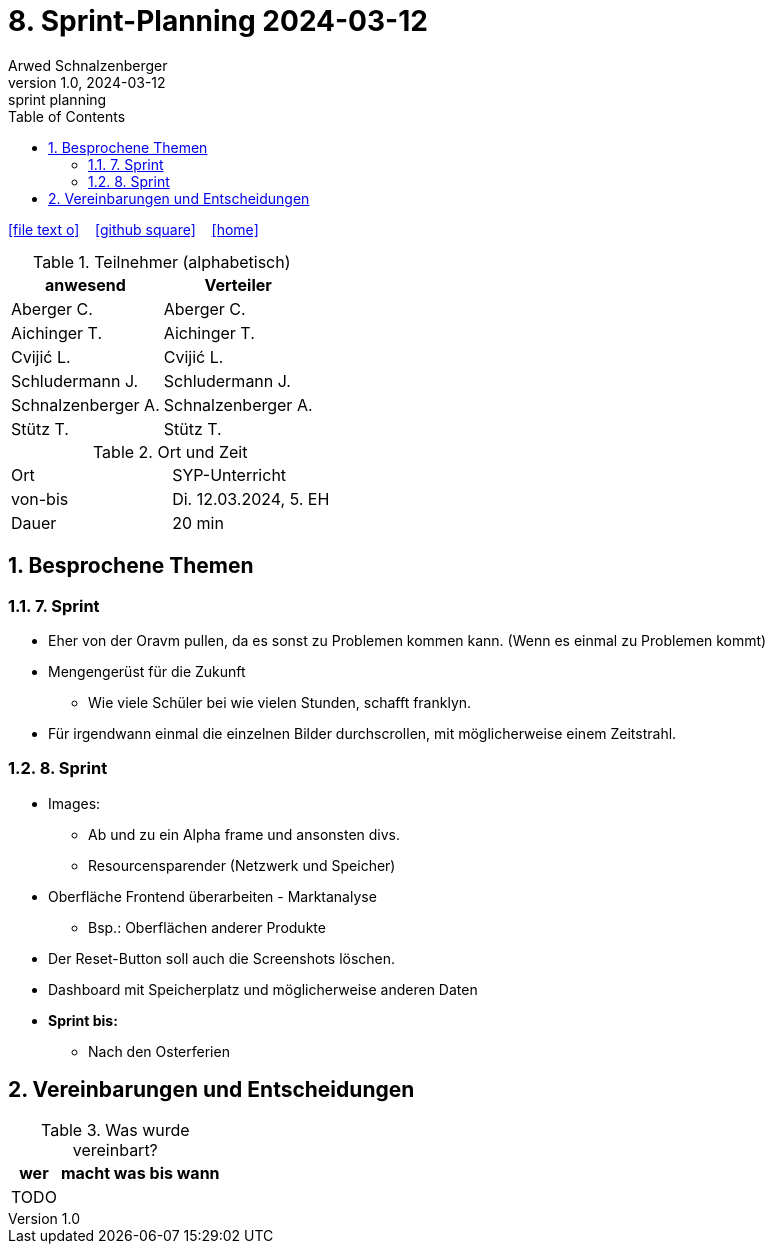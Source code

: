 = 8. Sprint-Planning 2024-03-12
Arwed Schnalzenberger
1.0, 2024-03-12: sprint planning
ifndef::imagesdir[:imagesdir: images]
:icons: font
:sectnums:    // Nummerierung der Überschriften / section numbering
:toc: left

//Need this blank line after ifdef, don't know why...
ifdef::backend-html5[]

// https://fontawesome.com/v4.7.0/icons/
icon:file-text-o[link=https://raw.githubusercontent.com/htl-leonding-college/asciidoctor-docker-template/master/asciidocs/{docname}.adoc] ‏ ‏ ‎
icon:github-square[link=https://github.com/htl-leonding-college/asciidoctor-docker-template] ‏ ‏ ‎
icon:home[link=https://htl-leonding.github.io/]
endif::backend-html5[]

.Teilnehmer (alphabetisch)
|===
|anwesend |Verteiler

|Aberger C.
|Aberger C.

|Aichinger T.
|Aichinger T.

|Cvijić L.
|Cvijić L.

|Schludermann J.
|Schludermann J.

|Schnalzenberger A.
|Schnalzenberger A.

|Stütz T.
|Stütz T.
|===

.Ort und Zeit
[cols=2*]
|===
|Ort
|SYP-Unterricht

|von-bis
|Di. 12.03.2024, 5. EH

|Dauer
| 20 min
|===

== Besprochene Themen

=== 7. Sprint

* Eher von der Oravm pullen, da es sonst zu Problemen kommen kann. (Wenn es einmal zu Problemen kommt)
* Mengengerüst für die Zukunft
** Wie viele Schüler bei wie vielen Stunden, schafft franklyn.
* Für irgendwann einmal die einzelnen Bilder durchscrollen, mit möglicherweise einem Zeitstrahl.

=== 8. Sprint

* Images:
** Ab und zu ein Alpha frame und ansonsten divs.
** Resourcensparender (Netzwerk und Speicher)
* Oberfläche Frontend überarbeiten - Marktanalyse
** Bsp.: Oberflächen anderer Produkte
* Der Reset-Button soll auch die Screenshots löschen.
* Dashboard mit Speicherplatz und möglicherweise anderen Daten

* *Sprint bis:*
** Nach den Osterferien

== Vereinbarungen und Entscheidungen

.Was wurde vereinbart?
[%autowidth]
|===
|wer |macht was |bis wann

|TODO
|
|

|===
